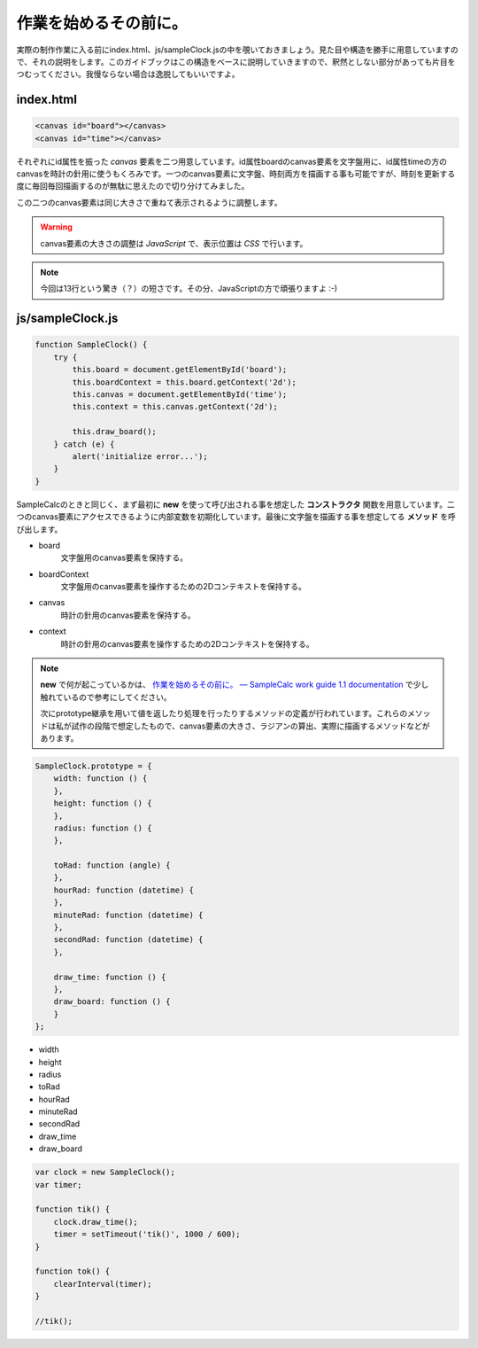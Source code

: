==============================
作業を始めるその前に。
==============================

実際の制作作業に入る前にindex.html、js/sampleClock.jsの中を覗いておきましょう。見た目や構造を勝手に用意していますので、それの説明をします。このガイドブックはこの構造をベースに説明していきますので、釈然としない部分があっても片目をつむってください。我慢ならない場合は逸脱してもいいですよ。

index.html
==============================

.. code-block:: html

 <canvas id="board"></canvas>
 <canvas id="time"></canvas>

それぞれにid属性を振った *canvas* 要素を二つ用意しています。id属性boardのcanvas要素を文字盤用に、id属性timeの方のcanvasを時計の針用に使うもくろみです。一つのcanvas要素に文字盤、時刻両方を描画する事も可能ですが、時刻を更新する度に毎回毎回描画するのが無駄に思えたので切り分けてみました。

この二つのcanvas要素は同じ大きさで重ねて表示されるように調整します。

.. warning::

 canvas要素の大きさの調整は *JavaScript* で、表示位置は *CSS* で行います。

.. note::

 今回は13行という驚き（？）の短さです。その分、JavaScriptの方で頑張りますよ :-)

js/sampleClock.js
==============================

.. code-block:: javascript

 function SampleClock() {
     try {
         this.board = document.getElementById('board');
         this.boardContext = this.board.getContext('2d');
         this.canvas = document.getElementById('time');
         this.context = this.canvas.getContext('2d');

         this.draw_board();
     } catch (e) {
         alert('initialize error...');
     }
 }

SampleCalcのときと同じく、まず最初に **new** を使って呼び出される事を想定した **コンストラクタ** 関数を用意しています。二つのcanvas要素にアクセスできるように内部変数を初期化しています。最後に文字盤を描画する事を想定してる **メソッド** を呼び出します。

* board
    文字盤用のcanvas要素を保持する。
* boardContext
    文字盤用のcanvas要素を操作するための2Dコンテキストを保持する。
* canvas
    時計の針用のcanvas要素を保持する。
* context
    時計の針用のcanvas要素を操作するための2Dコンテキストを保持する。

.. note::

 **new** で何が起こっているかは、 `作業を始めるその前に。 — SampleCalc work guide 1.1 documentation <http://reiare.net/site_media/file/20111217/WorkGuide/preparations.html#js-samplecalc-js>`_ で少し触れているので参考にしてください。

 次にprototype継承を用いて値を返したり処理を行ったりするメソッドの定義が行われています。これらのメソッドは私が試作の段階で想定したもので、canvas要素の大きさ、ラジアンの算出、実際に描画するメソッドなどがあります。

.. code-block:: javascript

 SampleClock.prototype = {
     width: function () {
     },
     height: function () {
     },
     radius: function () {
     },

     toRad: function (angle) {
     },
     hourRad: function (datetime) {
     },
     minuteRad: function (datetime) {
     },
     secondRad: function (datetime) {
     },

     draw_time: function () {
     },
     draw_board: function () {
     }
 };

* width
* height
* radius
* toRad
* hourRad
* minuteRad
* secondRad
* draw_time
* draw_board

.. code-block:: javascript

 var clock = new SampleClock();
 var timer;

 function tik() {
     clock.draw_time();
     timer = setTimeout('tik()', 1000 / 600);
 }

 function tok() {
     clearInterval(timer);
 }

 //tik();
